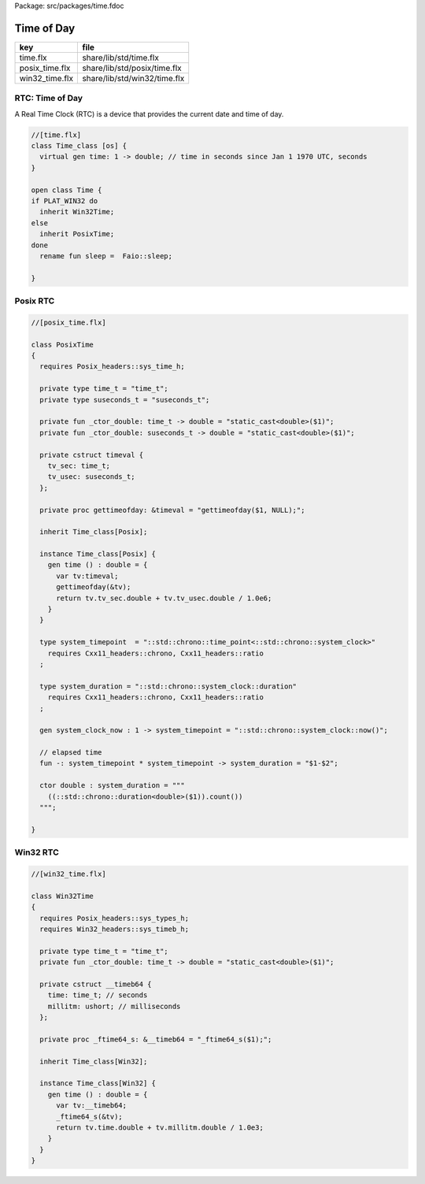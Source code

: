 Package: src/packages/time.fdoc


===========
Time of Day
===========

============== ============================
key            file                         
============== ============================
time.flx       share/lib/std/time.flx       
posix_time.flx share/lib/std/posix/time.flx 
win32_time.flx share/lib/std/win32/time.flx 
============== ============================


RTC: Time of Day
================

A Real Time Clock (RTC) is a device that provides the
current date and time of day.


.. index:: Time_class(class)
.. index:: time(gen)
.. index:: Time(class)
.. code-block:: felix

  //[time.flx]
  class Time_class [os] {
    virtual gen time: 1 -> double; // time in seconds since Jan 1 1970 UTC, seconds
  }
  
  open class Time {
  if PLAT_WIN32 do
    inherit Win32Time;
  else
    inherit PosixTime;
  done
    rename fun sleep =  Faio::sleep; 
  
  }
  
  
Posix RTC
=========



.. index:: PosixTime(class)
.. index:: system_timepoint(type)
.. index:: system_duration(type)
.. index:: system_clock_now(gen)
.. index:: double(ctor)
.. code-block:: felix

  //[posix_time.flx]
  
  class PosixTime
  {
    requires Posix_headers::sys_time_h;
  
    private type time_t = "time_t";
    private type suseconds_t = "suseconds_t";
  
    private fun _ctor_double: time_t -> double = "static_cast<double>($1)";
    private fun _ctor_double: suseconds_t -> double = "static_cast<double>($1)";
  
    private cstruct timeval {
      tv_sec: time_t;
      tv_usec: suseconds_t;
    };
  
    private proc gettimeofday: &timeval = "gettimeofday($1, NULL);";
  
    inherit Time_class[Posix];
  
    instance Time_class[Posix] {
      gen time () : double = {
        var tv:timeval;
        gettimeofday(&tv);
        return tv.tv_sec.double + tv.tv_usec.double / 1.0e6;
      }
    }
  
    type system_timepoint  = "::std::chrono::time_point<::std::chrono::system_clock>"
      requires Cxx11_headers::chrono, Cxx11_headers::ratio
    ;
  
    type system_duration = "::std::chrono::system_clock::duration"
      requires Cxx11_headers::chrono, Cxx11_headers::ratio
    ;
  
    gen system_clock_now : 1 -> system_timepoint = "::std::chrono::system_clock::now()";
  
    // elapsed time
    fun -: system_timepoint * system_timepoint -> system_duration = "$1-$2";
    
    ctor double : system_duration = """
      ((::std::chrono::duration<double>($1)).count())
    """;
  
  }
  
Win32 RTC
=========


.. index:: Win32Time(class)
.. code-block:: felix

  //[win32_time.flx]
  
  class Win32Time
  {
    requires Posix_headers::sys_types_h;
    requires Win32_headers::sys_timeb_h;
  
    private type time_t = "time_t";
    private fun _ctor_double: time_t -> double = "static_cast<double>($1)";
  
    private cstruct __timeb64 {
      time: time_t; // seconds
      millitm: ushort; // milliseconds
    };
  
    private proc _ftime64_s: &__timeb64 = "_ftime64_s($1);";
  
    inherit Time_class[Win32];
  
    instance Time_class[Win32] {
      gen time () : double = {
        var tv:__timeb64;
        _ftime64_s(&tv);
        return tv.time.double + tv.millitm.double / 1.0e3;
      }
    }
  }
  
